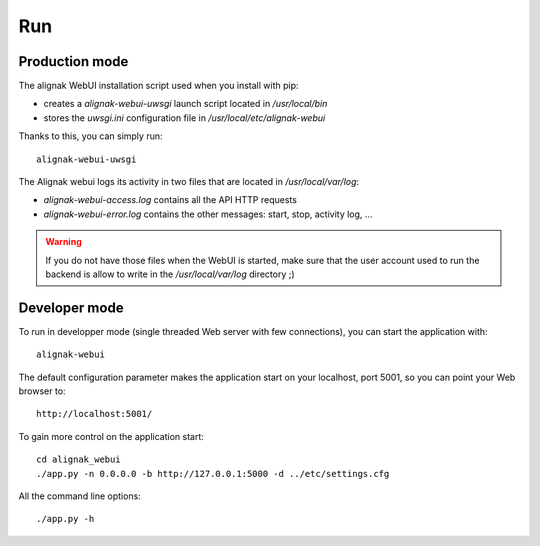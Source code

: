 .. raw:: LaTeX

    \newpage

.. _run:

Run
===

Production mode
---------------

The alignak WebUI installation script used when you install with pip:

* creates a *alignak-webui-uwsgi* launch script located in */usr/local/bin*

* stores the *uwsgi.ini* configuration file in */usr/local/etc/alignak-webui*

Thanks to this, you can simply run:
::

    alignak-webui-uwsgi

The Alignak webui logs its activity in two files that are located in */usr/local/var/log*:

* *alignak-webui-access.log* contains all the API HTTP requests

* *alignak-webui-error.log* contains the other messages: start, stop, activity log, ...

.. warning:: If you do not have those files when the WebUI is started, make sure that the user account used to run the backend is allow to write in the */usr/local/var/log* directory ;)


Developer mode
--------------

To run in developper mode (single threaded Web server with few connections), you can start the application with::

    alignak-webui

The default configuration parameter makes the application start on your localhost, port 5001, so you can point your Web browser to::

    http://localhost:5001/


To gain more control on the application start::

    cd alignak_webui
    ./app.py -n 0.0.0.0 -b http://127.0.0.1:5000 -d ../etc/settings.cfg

All the command line options::

    ./app.py -h

